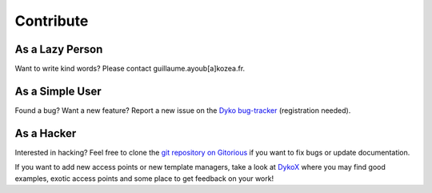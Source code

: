 ============
 Contribute
============

As a Lazy Person
================

Want to write kind words? Please contact guillaume.ayoub[a]kozea.fr.


As a Simple User
================

Found a bug? Want a new feature? Report a new issue on the `Dyko bug-tracker
<http://redmine.kozea.fr/projects/dyko>`_ (registration needed).


As a Hacker
===========

Interested in hacking? Feel free to clone the `git repository on Gitorious
<http://www.gitorious.org/dyko/dyko>`_ if you want to fix bugs or update
documentation.

If you want to add new access points or new template managers, take a look at
`DykoX <http://www.gitorious.org/dyko/dykox>`_ where you may find good
examples, exotic access points and some place to get feedback on your work!
